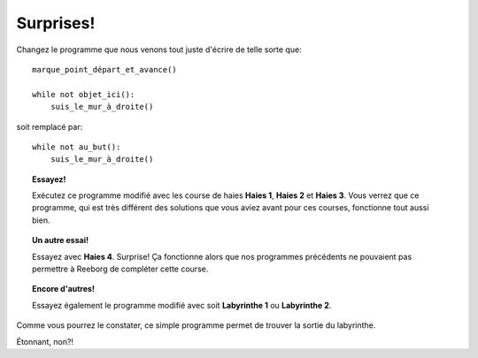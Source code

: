 Surprises!
==========

Changez le programme que nous venons tout juste d'écrire de telle sorte
que::

    marque_point_départ_et_avance()

    while not objet_ici():
        suis_le_mur_à_droite()

soit remplacé par::

    while not au_but():
        suis_le_mur_à_droite()

.. topic:: Essayez!

    Exécutez ce programme modifié avec les course de haies **Haies 1**,
    **Haies 2** et **Haies 3**. Vous verrez que ce programme, qui est très différent
    des solutions que vous aviez avant pour ces courses, fonctionne tout
    aussi bien.

.. topic:: Un autre essai!

    Essayez avec **Haies 4**. Surprise! Ça fonctionne alors que nos programmes
    précédents ne pouvaient pas permettre à Reeborg de compléter cette
    course.

.. topic:: Encore d'autres!

    Essayez également le programme modifié avec soit **Labyrinthe 1** ou
    **Labyrinthe 2**.

Comme vous pourrez le constater, ce simple programme permet de trouver
la sortie du labyrinthe.

Étonnant, non?!
